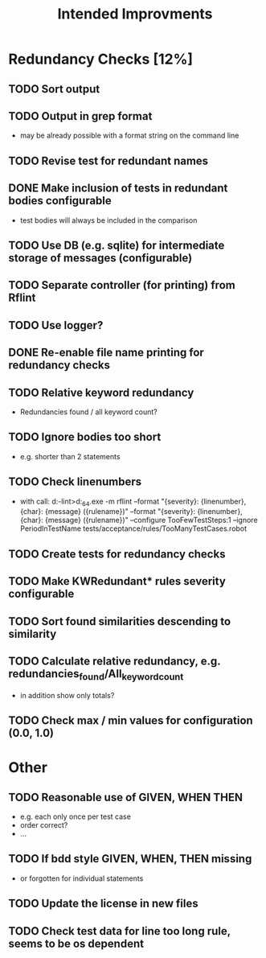 #+STARTUP: showall
#+TITLE: Intended Improvments

* Redundancy Checks [12%]
** TODO Sort output
** TODO Output in grep format
- may be already possible with a format string on the command line
** TODO Revise test for redundant names
** DONE Make inclusion of tests in redundant bodies configurable
- test bodies will always be included in the comparison
** TODO Use DB (e.g. sqlite) for intermediate storage of messages (configurable)
** TODO Separate controller (for printing) from Rflint
** TODO Use logger?
** DONE Re-enable file name printing for redundancy checks
** TODO Relative keyword redundancy
- Redundancies found / all keyword count?
** TODO Ignore bodies too short 
- e.g. shorter than 2 statements
** TODO Check linenumbers
- with call: d:\devel\robotframework-lint>d:\apps\python27_64\python.exe -m rflint --format "{severity}: {linenumber}, {char}: {message} ({rulename})" --format "{severity}: {linenumber}, {char}: {message} ({rulename})" --configure TooFewTestSteps:1 --ignore PeriodInTestName tests/acceptance/rules/TooManyTestCases.robot  
** TODO Create tests for redundancy checks
** TODO Make KWRedundant* rules severity configurable
** TODO Sort found similarities descending to similarity
** TODO Calculate relative redundancy, e.g. redundancies_found/All_keyword_count
- in addition show only totals?
** TODO Check max / min values for configuration (0.0, 1.0)

* Other 
** TODO Reasonable use of GIVEN, WHEN THEN
- e.g. each only once per test case
- order correct?
- ... 
** TODO If bdd style GIVEN, WHEN, THEN missing 
- or forgotten for individual statements
** TODO Update the license in new files
** TODO Check test data for line too long rule, seems to be os dependent
